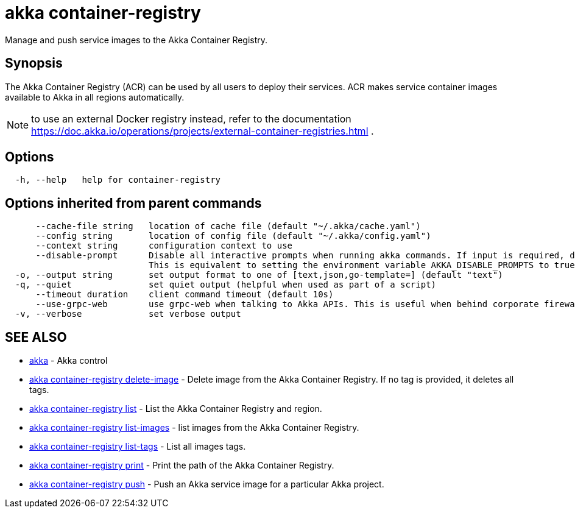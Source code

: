 = akka container-registry

Manage and push service images to the Akka Container Registry.

== Synopsis

The Akka Container Registry (ACR) can be used by all users to deploy their services.
ACR makes service container images available to Akka in all regions automatically.

NOTE: to use an external Docker registry instead, refer to the documentation https://doc.akka.io/operations/projects/external-container-registries.html .

== Options

----
  -h, --help   help for container-registry
----

== Options inherited from parent commands

----
      --cache-file string   location of cache file (default "~/.akka/cache.yaml")
      --config string       location of config file (default "~/.akka/config.yaml")
      --context string      configuration context to use
      --disable-prompt      Disable all interactive prompts when running akka commands. If input is required, defaults will be used, or an error will be raised.
                            This is equivalent to setting the environment variable AKKA_DISABLE_PROMPTS to true.
  -o, --output string       set output format to one of [text,json,go-template=] (default "text")
  -q, --quiet               set quiet output (helpful when used as part of a script)
      --timeout duration    client command timeout (default 10s)
      --use-grpc-web        use grpc-web when talking to Akka APIs. This is useful when behind corporate firewalls that decrypt traffic but don't support HTTP/2.
  -v, --verbose             set verbose output
----

== SEE ALSO

* link:akka.html[akka]	 - Akka control
* link:akka_container-registry_delete-image.html[akka container-registry delete-image]	 - Delete image from the Akka Container Registry.
If no tag is provided, it deletes all tags.
* link:akka_container-registry_list.html[akka container-registry list]	 - List the Akka Container Registry and region.
* link:akka_container-registry_list-images.html[akka container-registry list-images]	 - list images from the Akka Container Registry.
* link:akka_container-registry_list-tags.html[akka container-registry list-tags]	 - List all images tags.
* link:akka_container-registry_print.html[akka container-registry print]	 - Print the path of the Akka Container Registry.
* link:akka_container-registry_push.html[akka container-registry push]	 - Push an Akka service image for a particular Akka project.

[discrete]

